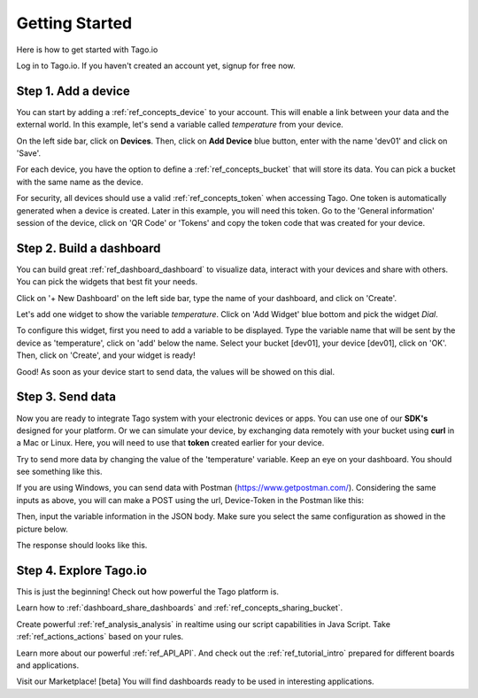 Getting Started
***************
Here is how to get started with Tago.io

Log in to Tago.io. If you haven't created an account yet, signup for free now.

Step 1. Add a device
-----------------------
You can start by adding a :ref:`ref_concepts_device` to your account. This will enable a link between your data and the external world. In this example, let's send a variable called *temperature* from your device.

On the left side bar, click on **Devices**. Then, click on **Add Device** blue button, enter with the name 'dev01' and click on 'Save'.

.. raw:: html

	<img src="https://tago.io/assets/img/screenshot/create_device_2.png" alt="" width="800" height="600">
For each device, you have the option to define a :ref:`ref_concepts_bucket` that will store its data. You can pick a bucket with the same name as the device.

For security, all devices should use a valid :ref:`ref_concepts_token` when accessing Tago. One token is automatically generated when a device is created.
Later in this example, you will need this token. Go to the 'General information' session of the device, click on 'QR Code' or 'Tokens' and copy the token code that was created for your device.

.. raw:: html

	<img src="https://tago.io/assets/img/screenshot/create_device_token_2.png" alt="" width="800" height="600">

Step 2. Build a dashboard
--------------------------
You can build great :ref:`ref_dashboard_dashboard` to visualize data, interact with your devices and share with others. You can pick the widgets that best fit your needs.

Click on '+ New Dashboard' on the left side bar, type the name of your dashboard, and click on 'Create'.

.. image:: _static/getstarted/newdash.png
	:height: 360
	:width: 360


.. image:: _static/getstarted/mydash.png
		:height: 260
		:width: 260

Let's add one widget to show the variable *temperature*. Click on 'Add Widget' blue bottom and pick the widget *Dial*.

To configure this widget, first you need to add a variable to be displayed.
Type the variable name that will be sent by the device as 'temperature', click on 'add' below the name.
Select your bucket [dev01], your device [dev01], click on 'OK'.
Then, click on 'Create', and your widget is ready!

.. image:: _static/getstarted/variable_input.gif
	:height: 300
	:width: 600
		:align: center

Good! As soon as your device start to send data, the values will be showed on this dial.

Step 3. Send data
-----------------
Now you are ready to integrate Tago system with your electronic devices or apps. You can use one of our **SDK's** designed for your platform.
Or we can simulate your device, by exchanging data remotely with your bucket using **curl** in a Mac or Linux.
Here, you will need to use that **token** created earlier for your device.

.. raw:: html

	<img src="https://tago.io/assets/img/screenshot/sending_data_1.png" alt="" width="800" height="600">

Try to send more data by changing the value of the 'temperature' variable. Keep an eye on your dashboard. You should see something like this.

.. image:: _static/getstarted/dial.gif
	:align: center

If you are using Windows, you can send data with Postman (https://www.getpostman.com/). Considering the same inputs as above, you will can make a POST using the url, Device-Token in the Postman like this:

.. image:: _static/getstarted/postman1.png
		:height: 300
		:width: 600

Then, input the variable information in the JSON body. Make sure you select the same configuration as showed in the picture below.

.. image:: _static/getstarted/postman2.png
				:height: 300
				:width: 600

The response should looks like this.

.. image:: _static/getstarted/postman3.png
		:height: 300
		:width: 600

Step 4. Explore Tago.io
-----------------------
This is just the beginning! Check out how powerful the Tago platform is.

Learn how to :ref:`dashboard_share_dashboards` and :ref:`ref_concepts_sharing_bucket`.

Create powerful :ref:`ref_analysis_analysis` in realtime using our script capabilities in Java Script. Take :ref:`ref_actions_actions` based on your rules.

Learn more about our powerful :ref:`ref_API_API`. And check out the :ref:`ref_tutorial_intro` prepared for different boards and applications.

Visit our Marketplace! [beta] You will find dashboards ready to be used in interesting applications.
